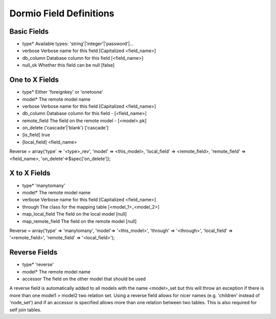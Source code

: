 Dormio Field Definitions
========================

Basic Fields
------------

* type*             Available types: 'string'|'integer'|'password'|...
* verbose           Verbose name for this field [Capitalized <field_name>]
* db_column         Database column for this field [<field_name>]
* null_ok           Whether this field can be null [false]

One to X Fields
---------------

* type*             Either 'foreignkey' or 'onetoone'
* model*            The remote model name
* verbose           Verbose name for this field [Capitalized <field_name>]
* db_column         Database column for this field - [<field_name>]
* remote_field      The field on the remote model - [<model>.pk]
* on_delete         ('cascade'|'blank') ['cascade']
* [is_field]        true
* [local_field]     <field_name>

Reverse = array('type' => '<type>_rev', 'model' => <this_model>, 'local_field' => <remote_field>, 'remote_field' => <field_name>, 'on_delete'=>$spec['on_delete']);

X to X Fields
-------------

* type*             'manytomany'
* model*            The remote model name
* verbose           Verbose name for this field [Capitalized <field_name>]
* through           The class for the mapping table [<model_1>_<model_2>]
* map_local_field   The field on the local model [null]
* map_remote_field  The field on the remote model [null]

Reverse = array('type' => 'manytomany', 'model'=> '<this_model>', 'through' => '<through>', 'local_field' => '<remote_field>', 'remote_field' => '<local_field>');


Reverse Fields
--------------

* type*             'reverse'
* model*            The remote model name
* accessor          The field on the other model that should be used

A reverse field is automatically added to all models with the name <model>_set but this will throw an exception if there
is more than one model1 > model2 two relation set.  Using a reverse field allows for nicer names (e.g. 'children' instead of 'node_set')
and if an accessor is specified allows more than one relation between two tables.  This is also required for self join tables.
